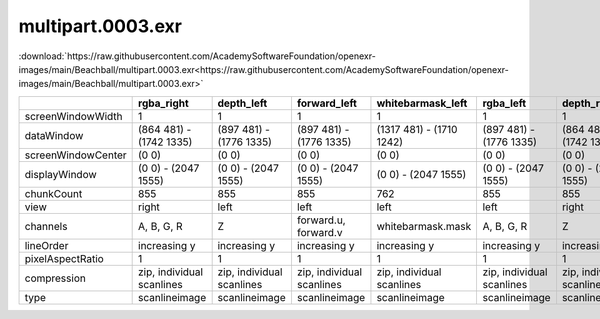 ..
  SPDX-License-Identifier: BSD-3-Clause
  Copyright Contributors to the OpenEXR Project.

multipart.0003.exr
##################

:download:`https://raw.githubusercontent.com/AcademySoftwareFoundation/openexr-images/main/Beachball/multipart.0003.exr<https://raw.githubusercontent.com/AcademySoftwareFoundation/openexr-images/main/Beachball/multipart.0003.exr>`

.. image:: https://raw.githubusercontent.com/AcademySoftwareFoundation/openexr-images/main/Beachball/multipart.0003.jpg
   :target: https://raw.githubusercontent.com/AcademySoftwareFoundation/openexr-images/main/Beachball/multipart.0003.exr

.. list-table::
   :align: left
   :header-rows: 1

   * -
     - rgba_right
     - depth_left
     - forward_left
     - whitebarmask_left
     - rgba_left
     - depth_right
     - forward_right
     - disparityL
     - disparityR
     - whitebarmask_right
   * - screenWindowWidth
     - 1
     - 1
     - 1
     - 1
     - 1
     - 1
     - 1
     - 1
     - 1
     - 1
   * - dataWindow
     - (864 481) - (1742 1335)
     - (897 481) - (1776 1335)
     - (897 481) - (1776 1335)
     - (1317 481) - (1710 1242)
     - (897 481) - (1776 1335)
     - (864 481) - (1742 1335)
     - (864 481) - (1742 1335)
     - (864 481) - (1776 1335)
     - (864 481) - (1776 1335)
     - (1283 481) - (1675 1242)
   * - screenWindowCenter
     - (0 0)
     - (0 0)
     - (0 0)
     - (0 0)
     - (0 0)
     - (0 0)
     - (0 0)
     - (0 0)
     - (0 0)
     - (0 0)
   * - displayWindow
     - (0 0) - (2047 1555)
     - (0 0) - (2047 1555)
     - (0 0) - (2047 1555)
     - (0 0) - (2047 1555)
     - (0 0) - (2047 1555)
     - (0 0) - (2047 1555)
     - (0 0) - (2047 1555)
     - (0 0) - (2047 1555)
     - (0 0) - (2047 1555)
     - (0 0) - (2047 1555)
   * - chunkCount
     - 855
     - 855
     - 855
     - 762
     - 855
     - 855
     - 855
     - 855
     - 855
     - 762
   * - view
     - right
     - left
     - left
     - left
     - left
     - right
     - right
     - 
     - 
     - right
   * - channels
     - A, B, G, R
     - Z
     - forward.u, forward.v
     - whitebarmask.mask
     - A, B, G, R
     - Z
     - forward.u, forward.v
     - disparityL.x, disparityL.y
     - disparityR.x, disparityR.y
     - whitebarmask.mask
   * - lineOrder
     - increasing y
     - increasing y
     - increasing y
     - increasing y
     - increasing y
     - increasing y
     - increasing y
     - increasing y
     - increasing y
     - increasing y
   * - pixelAspectRatio
     - 1
     - 1
     - 1
     - 1
     - 1
     - 1
     - 1
     - 1
     - 1
     - 1
   * - compression
     - zip, individual scanlines
     - zip, individual scanlines
     - zip, individual scanlines
     - zip, individual scanlines
     - zip, individual scanlines
     - zip, individual scanlines
     - zip, individual scanlines
     - zip, individual scanlines
     - zip, individual scanlines
     - zip, individual scanlines
   * - type
     - scanlineimage
     - scanlineimage
     - scanlineimage
     - scanlineimage
     - scanlineimage
     - scanlineimage
     - scanlineimage
     - scanlineimage
     - scanlineimage
     - scanlineimage
